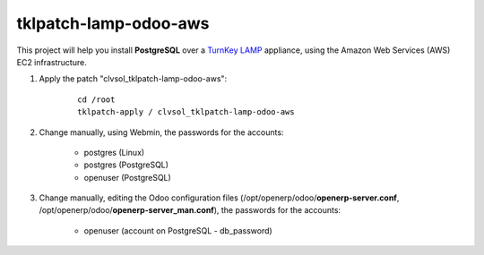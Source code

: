 tklpatch-lamp-odoo-aws
======================

This project will help you install **PostgreSQL** over a `TurnKey LAMP <http://www.turnkeylinux.org/lamp>`_ appliance, using the Amazon Web Services (AWS) EC2 infrastructure.

#. Apply the patch "clvsol_tklpatch-lamp-odoo-aws":

	::

		cd /root
		tklpatch-apply / clvsol_tklpatch-lamp-odoo-aws

#. Change manually, using Webmin, the passwords for the accounts:

	* postgres (Linux)
	* postgres (PostgreSQL)
	* openuser (PostgreSQL)

#. Change manually, editing the Odoo configuration files (/opt/openerp/odoo/**openerp-server.conf**, /opt/openerp/odoo/**openerp-server_man.conf**), the passwords for the accounts:

	* openuser (account on PostgreSQL - db_password)
